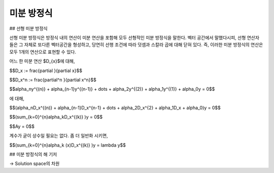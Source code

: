 ************************
미분 방정식
************************

## 선형 미분 방정식

선형 미분 방정식은 방정식 내의 연산이 미분 연산을 포함해 모두 선형적인 미분 방정식을 말한다. 벡터 공간에서 말했다시피, 선형 연산자들은 그 자체로 또다른 벡터공간을 형성하고, 당연히 선행 조건에 따라 덧셈과 스칼라 곱에 대해 닫혀 있다. 즉, 이러한 미분 방정식의 연산은 모두 1개의 연산으로 표현할 수 있다.

어느 한 미분 연산 $D_{x}$에 대해, 

$$D_x := \frac{\partial }{\partial x}$$

$$D_x^n := \frac{\partial^n }{\partial x^n}$$

$$\alpha_ny^{(n)} + \alpha_{n-1}y^{(n-1)} + \dots + \alpha_2y^{(2)} + \alpha_1y^{(1)} + \alpha_0y = 0$$ 

에 대해,

$$(\alpha_nD_x^{(n)} + \alpha_{n-1}D_x^{n-1} + \dots + \alpha_2D_x^{2} + \alpha_1D_x + \alpha_0)y = 0$$

$$(\sum_{k=0}^{n}\alpha_kD_x^{(k)} )y = 0$$

$$Ay = 0$$

계수가 굳이 상수일 필요는 없다. 좀 더 일반화 시키면,

$$(\sum_{k=0}^{n}\alpha_k (x)D_x^{(k)} )y = \lambda y$$

## 미분 방정식의 해 기저

-> Solution space의 차원

